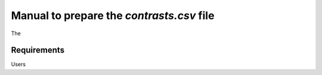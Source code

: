 .. _contrasts:

Manual to prepare the `contrasts.csv` file
================================================================================

The 

Requirements
--------------------------------------------------------------------------------
Users 


.. seealso::

    See 
